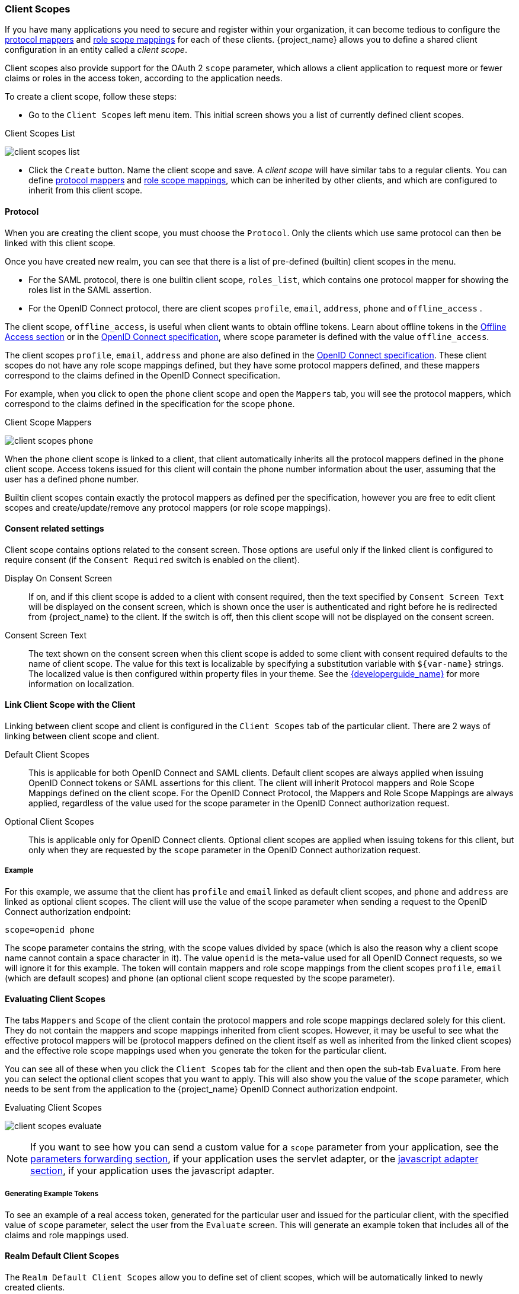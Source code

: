 [[_client_scopes]]
=== Client Scopes

If you have many applications you need to secure and register within your organization, it can become tedious to configure the
<<_protocol-mappers, protocol mappers>> and <<_role_scope_mappings, role scope mappings>> for each of these clients. {project_name} allows
you to define a shared client configuration in an entity called a _client scope_.

Client scopes also provide support for the OAuth 2 `scope` parameter, which allows a client application to request more or fewer
claims or roles in the access token, according to the application needs.

To create a client scope, follow these steps:

* Go to the `Client Scopes` left menu item. This initial screen shows you a list of currently defined client scopes.

.Client Scopes List
image:{project_images}/client-scopes-list.png[]

* Click the `Create` button. Name the client scope and save. A _client scope_ will have similar tabs to a regular clients. You can
define <<_protocol-mappers, protocol mappers>> and <<_role_scope_mappings, role scope mappings>>, which can be inherited by other clients,
and which are configured to inherit from this client scope.

==== Protocol

When you are creating the client scope, you must choose the `Protocol`. Only the clients which use same protocol can then be linked
with this client scope.

Once you have created new realm, you can see that there is a list of pre-defined (builtin) client scopes in the menu.

* For the SAML protocol, there is one builtin client scope, `roles_list`, which contains one protocol mapper for showing the roles
list in the SAML assertion.
* For the OpenID Connect protocol, there are client scopes `profile`, `email`, `address`, `phone` and `offline_access` .

The client scope, `offline_access`, is useful when client wants to obtain offline tokens. Learn about offline tokens in the
<<_offline-access, Offline Access section>> or in the http://openid.net/specs/openid-connect-core-1_0.html#OfflineAccess[OpenID Connect specification],
where scope parameter is defined with the value `offline_access`.

The client scopes `profile`, `email`, `address` and `phone` are also defined in the http://openid.net/specs/openid-connect-core-1_0.html#ScopeClaims[OpenID Connect specification].
These client scopes do not have any role scope mappings defined, but they have some protocol mappers defined, and these mappers correspond
to the claims defined in the OpenID Connect specification.

For example, when you click to open the `phone` client scope and open the `Mappers` tab, you will see the protocol mappers, which
correspond to the claims defined in the specification for the scope `phone`.

.Client Scope Mappers
image:{project_images}/client-scopes-phone.png[]

When the `phone` client scope is linked to a client, that client automatically inherits all the protocol mappers defined in the
`phone` client scope. Access tokens issued for this client will contain the phone number information about the user, assuming that
the user has a defined phone number.

Builtin client scopes contain exactly the protocol mappers as defined per the specification,
however you are free to edit client scopes and create/update/remove any protocol mappers (or role scope mappings).

==== Consent related settings

Client scope contains options related to the consent screen. Those options are useful only if the linked client is configured to
require consent (if the `Consent Required` switch is enabled on the client).

Display On Consent Screen::
  If on, and if this client scope is added to a client with consent required, then the text specified by `Consent Screen Text` will
  be displayed on the consent screen, which is shown once the user is authenticated and right before he is redirected from {project_name}
  to the client. If the switch is off, then this client scope will not be displayed on the consent screen.

Consent Screen Text::
  The text shown on the consent screen when this client scope is added to some client with consent required defaults to
  the name of client scope. The value for this text is localizable by specifying a substitution variable
  with `${var-name}` strings. The localized value is then configured within property files in your theme. See the
  link:{developerguide_link}[{developerguide_name}] for more information on localization.

[[_client_scopes_linking]]
==== Link Client Scope with the Client

Linking between client scope and client is configured in the `Client Scopes` tab of the particular client. There are 2 ways of
linking between client scope and client.

Default Client Scopes::
  This is applicable for both OpenID Connect and SAML clients. Default client scopes are always applied when issuing OpenID Connect tokens
  or SAML assertions for this client. The client will inherit Protocol mappers and Role Scope Mappings defined on the client
  scope. For the OpenID Connect Protocol, the Mappers and Role Scope Mappings are always applied, regardless of the value used for the scope
  parameter in the OpenID Connect authorization request.

Optional Client Scopes::
  This is applicable only for OpenID Connect clients. Optional client scopes are applied when issuing tokens for this client,
  but only when they are requested by the `scope` parameter in the OpenID Connect authorization request.

===== Example

For this example, we assume that the client has `profile` and `email` linked as default client scopes, and `phone` and `address`
are linked as optional client scopes. The client will use the value of the scope parameter when sending a request to the OpenID Connect authorization
endpoint:

```
scope=openid phone
```

The scope parameter contains the string, with the scope values divided by space (which is also the reason why a client scope name
cannot contain a space character in it). The value `openid` is the meta-value used for all OpenID Connect requests, so we will ignore
it for this example. The token will contain mappers and role scope mappings from the client scopes `profile`, `email` (which are
default scopes) and `phone` (an optional client scope requested by the scope parameter).

==== Evaluating Client Scopes

The tabs `Mappers` and `Scope` of the client contain the protocol mappers and role scope mappings declared solely for this client.
They do not contain the mappers and scope mappings inherited from client scopes. However, it may be useful to see what the
effective protocol mappers will be (protocol mappers defined on the client itself as well as inherited from the linked client scopes)
and the effective role scope mappings used when you generate the token for the particular client.

You can see all of these when you click the `Client Scopes` tab for the client and then open the sub-tab `Evaluate`. From here you
can select the optional client scopes that you want to apply. This will also show you the value of the `scope` parameter, which needs to
be sent from the application to the {project_name} OpenID Connect authorization endpoint.

.Evaluating Client Scopes
image:{project_images}/client-scopes-evaluate.png[]

NOTE: If you want to see how you can send a custom value for a `scope` parameter from your application, see the
link:{adapterguide_link}#_params_forwarding[parameters forwarding section], if your application uses the servlet adapter, or the
link:{adapterguide_link}#_javascript_adapter[javascript adapter section], if your application uses the javascript adapter.

===== Generating Example Tokens

To see an example of a real access token, generated for the particular user and issued for the particular client, with the specified
value of `scope` parameter, select the user from the `Evaluate` screen. This will generate an example token that includes all of the
claims and role mappings used.

==== Realm Default Client Scopes

The `Realm Default Client Scopes` allow you to define set of client scopes, which will be automatically linked to newly created clients.

Open the left menu item `Client Scopes` and then select `Default Client Scopes`.

From here, select the client scopes that you want to add as `Default Client Scopes` to newly created clients and `Optional Client Scopes`
to newly created clients.

.Default Client Scopes
image:{project_images}/client-scopes-default.png[]

Once the client is created, you can unlink the default client scopes, if needed. This is similar to how you
remove <<_default_roles, Default Roles>>.

==== Scopes explained

The term `scope` is used in {project_name} on few places. Various occurences of scopes are related to each other, but may have
a different context and meaning. To clarify, here we explain the various `scopes` used in {project_name}.

Client scope::
  Referenced in this chapter. Client scopes are entities in {project_name}, which are configured at the realm level and they can be
  linked to clients. The client scopes are referenced by their name when a request is sent to the {project_name} authorization endpoint
  with a corresponding value of the `scope` parameter. The details are described in the <<_client_scopes_linking, section about
  client scopes linking>>.

Role scope mapping::
  This can be seen when you open tab `Scope` of a client or client scope. Role scope mapping allows you to limit the roles which can
  be used in the access tokens. The details are described in the <<_role_scope_mappings, Role Scope Mappings section>>.

ifeval::[{project_community}==true]

Authorization scopes::
  This is used by the Authorization feature. The `Authorization Scope` is the action which can be done in the application.
  More details in the link:{authorizationguide_link}[Authorization Services Guide].

endif::[]



